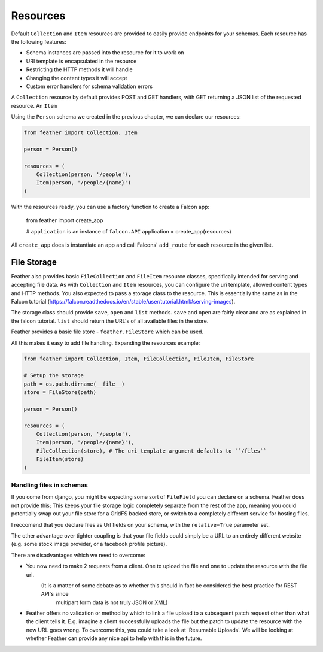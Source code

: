 =========
Resources
=========

Default ``Collection`` and ``Item`` resources are provided to easily provide endpoints for your schemas.
Each resource has the following features:

- Schema instances are passed into the resource for it to work on
- URI template is encapsulated in the resource
- Restricting the HTTP methods it will handle
- Changing the content types it will accept
- Custom error handlers for schema validation errors

A ``Collection`` resource by default provides POST and GET handlers, with GET returning a JSON
list of the requested resource.
An ``Item``

Using the ``Person`` schema we created in the previous chapter, we can declare our resources:

.. code-block:: python

    from feather import Collection, Item

    person = Person()

    resources = (
        Collection(person, '/people'),
        Item(person, '/people/{name}')
    )

With the resources ready, you can use a factory function to create a Falcon app:

    from feather import create_app

    # ``application`` is an instance of ``falcon.API``
    application = create_app(resources)

All ``create_app`` does is instantiate an app and call Falcons' ``add_route`` for each resource in the given list.


File Storage
--------------

Feather also provides basic ``FileCollection`` and ``FileItem`` resource classes, specifically intended
for serving and accepting file data.
As with ``Collection`` and ``Item`` resources, you can configure the uri template, allowed content types and
HTTP methods.
You also expected to pass a storage class to the resource. This is essentially the same as in the Falcon tutorial
(https://falcon.readthedocs.io/en/stable/user/tutorial.html#serving-images).

The storage class should provide ``save``, ``open`` and ``list`` methods.
``save`` and ``open`` are fairly clear and are as explained in the falcon tutorial.
``list`` should return the URL's of all available files in the store.

Feather provides a basic file store - ``feather.FileStore`` which can be used.

All this makes it easy to add file handling. Expanding the resources example:


.. code-block:: python

    from feather import Collection, Item, FileCollection, FileItem, FileStore

    # Setup the storage
    path = os.path.dirname(__file__)
    store = FileStore(path)

    person = Person()

    resources = (
        Collection(person, '/people'),
        Item(person, '/people/{name}'),
        FileCollection(store), # The uri_template argument defaults to ``/files``
        FileItem(store)
    )

Handling files in schemas
++++++++++++++++++++++++++

If you come from django, you might be expecting some sort of ``FileField`` you can declare on a schema.
Feather does not provide this; This keeps your file storage logic completely separate from the rest of the app,
meaning you could potentially swap out your file store for a GridFS backed store, or switch to a completely
different service for hosting files.

I reccomend that you declare files as Url fields on your schema, with the ``relative=True`` parameter set.

The other advantage over tighter coupling is that your file fields could simply be a URL to an entirely different website
(e.g. some stock image provider, or a facebook profile picture).

There are disadvantages which we need to overcome:

- You now need to make 2 requests from a client. One to upload the file and one to update the resource with the file url.
    (It is a matter of some debate as to whether this should in fact be considered the best practice for REST API's since
     multipart form data is not truly JSON or XML)

- Feather offers no validation or method by which to link a file upload to a subsequent patch request other than
  what the client tells it. E.g. imagine a client successfully uploads the file but the patch to update the resource with the
  new URL goes wrong. To overcome this, you could take a look at 'Resumable Uploads'.
  We will be looking at whether Feather can provide any nice api to help with this in the future.
